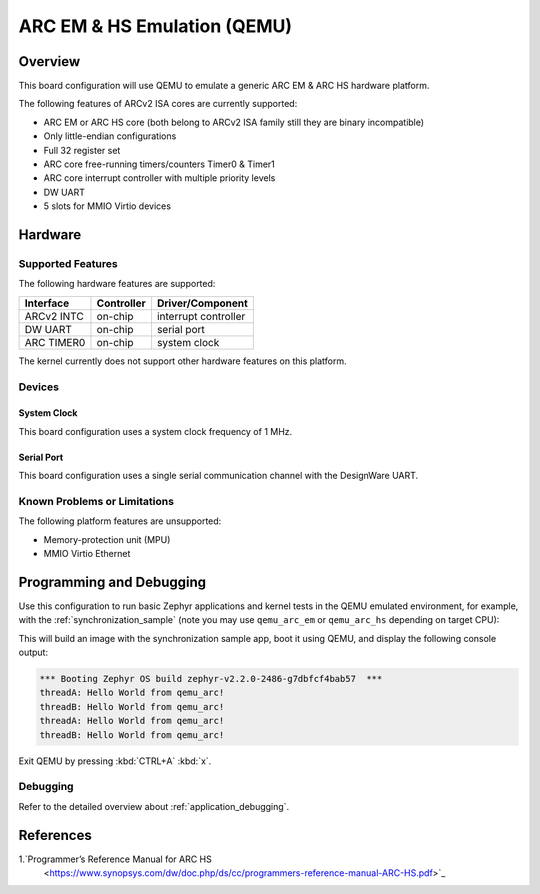 .. _qemu_arc:

ARC EM & HS Emulation (QEMU)
###############################

Overview
********

This board configuration will use QEMU to emulate a generic ARC EM &
ARC HS hardware platform.

The following features of ARCv2 ISA cores are currently supported:

* ARC EM or ARC HS core (both belong to ARCv2 ISA family still
  they are binary incompatible)
* Only little-endian configurations
* Full 32 register set
* ARC core free-running timers/counters Timer0 & Timer1
* ARC core interrupt controller with multiple priority levels
* DW UART
* 5 slots for MMIO Virtio devices

Hardware
********
Supported Features
==================

The following hardware features are supported:

+--------------+------------+----------------------+
| Interface    | Controller | Driver/Component     |
+==============+============+======================+
| ARCv2 INTC   | on-chip    | interrupt controller |
+--------------+------------+----------------------+
| DW UART      | on-chip    | serial port          |
+--------------+------------+----------------------+
| ARC TIMER0   | on-chip    | system clock         |
+--------------+------------+----------------------+

The kernel currently does not support other hardware features on this platform.

Devices
========
System Clock
------------

This board configuration uses a system clock frequency of 1 MHz.

Serial Port
-----------

This board configuration uses a single serial communication channel with the
DesignWare UART.

Known Problems or Limitations
==============================

The following platform features are unsupported:

* Memory-protection unit (MPU)
* MMIO Virtio Ethernet

Programming and Debugging
*************************

Use this configuration to run basic Zephyr applications and kernel tests in the QEMU
emulated environment, for example, with the :ref:`synchronization_sample`
(note you may use ``qemu_arc_em`` or ``qemu_arc_hs`` depending on target CPU):

.. zephyr-app-commands::
   :zephyr-app: samples/synchronization
   :host-os: unix
   :board: qemu_arc_em
   :goals: run

This will build an image with the synchronization sample app, boot it using
QEMU, and display the following console output:

.. code-block:: console

        *** Booting Zephyr OS build zephyr-v2.2.0-2486-g7dbfcf4bab57  ***
        threadA: Hello World from qemu_arc!
        threadB: Hello World from qemu_arc!
        threadA: Hello World from qemu_arc!
        threadB: Hello World from qemu_arc!

Exit QEMU by pressing :kbd:`CTRL+A` :kbd:`x`.

Debugging
=========

Refer to the detailed overview about :ref:`application_debugging`.

References
**********

1.`Programmer’s Reference Manual for ARC HS
   <https://www.synopsys.com/dw/doc.php/ds/cc/programmers-reference-manual-ARC-HS.pdf>`_
